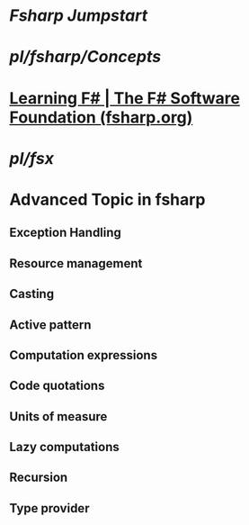 #+alias: fsharp,

* [[Fsharp Jumpstart]]
* [[pl/fsharp/Concepts]]
* [[https://fsharp.org/learn/][Learning F# | The F# Software Foundation (fsharp.org)]]
* [[pl/fsx]]
* Advanced Topic in fsharp
** Exception Handling
** Resource management
** Casting
** Active pattern
** Computation expressions
** Code quotations
** Units of measure
** Lazy computations
** Recursion
** Type provider